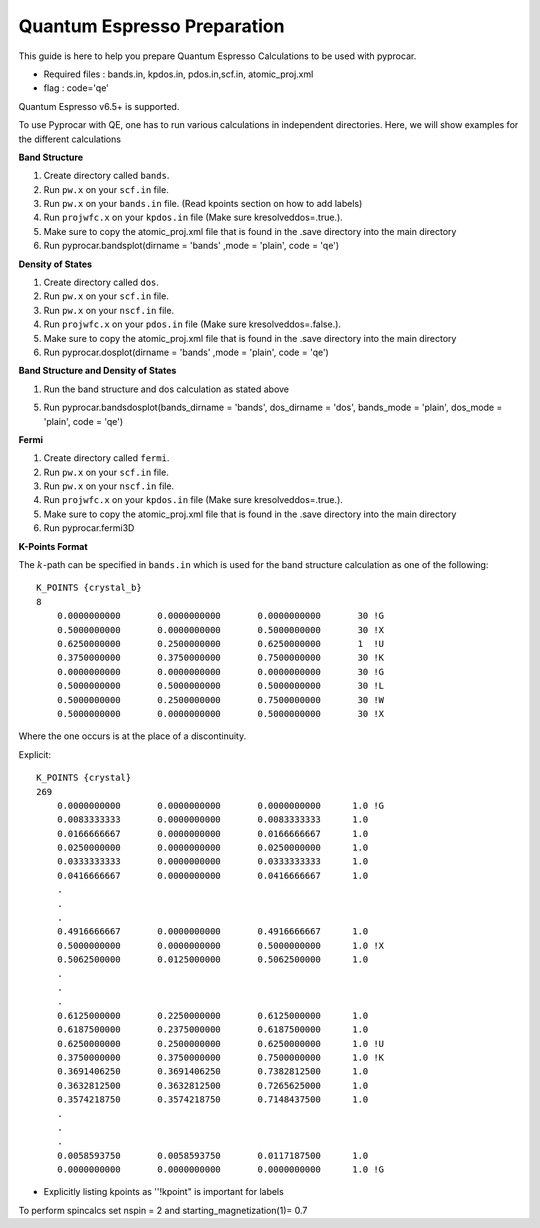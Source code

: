 Quantum Espresso Preparation
======================

This guide is here to help you prepare Quantum Espresso Calculations to be used with pyprocar.


- Required files : bands.in, kpdos.in, pdos.in,scf.in, atomic_proj.xml
- flag           : code='qe'

Quantum Espresso v6.5+ is supported. 

To use Pyprocar with QE, one has to run various calculations in independent directories. Here, we will show examples for the different calculations

**Band Structure** 

1. Create directory called ``bands``.
2. Run ``pw.x`` on your ``scf.in`` file. 
3. Run ``pw.x`` on your ``bands.in`` file.  (Read kpoints section on how to add labels)
4. Run ``projwfc.x`` on your ``kpdos.in`` file (Make sure kresolveddos=.true.). 
5. Make sure to copy the atomic_proj.xml file that is found in the .save directory into the main directory
6. Run pyprocar.bandsplot(dirname = 'bands' ,mode = 'plain', code = 'qe')

**Density of States** 

1. Create directory called ``dos``. 
2. Run ``pw.x`` on your ``scf.in`` file. 
3. Run ``pw.x`` on your ``nscf.in`` file. 
4. Run ``projwfc.x`` on your ``pdos.in`` file (Make sure kresolveddos=.false.). 
5. Make sure to copy the atomic_proj.xml file that is found in the .save directory into the main directory
6. Run pyprocar.dosplot(dirname = 'bands' ,mode = 'plain', code = 'qe')

**Band Structure and Density of States** 

1. Run the band structure and dos calculation as stated above

5. Run pyprocar.bandsdosplot(bands_dirname = 'bands', dos_dirname = 'dos', bands_mode = 'plain', dos_mode = 'plain', code = 'qe')

**Fermi** 

1. Create directory called ``fermi``. 
2. Run ``pw.x`` on your ``scf.in`` file. 
3. Run ``pw.x`` on your ``nscf.in`` file. 
4. Run ``projwfc.x`` on your ``kpdos.in`` file (Make sure kresolveddos=.true.). 
5. Make sure to copy the atomic_proj.xml file that is found in the .save directory into the main directory
6. Run pyprocar.fermi3D


**K-Points Format**

The :math:`k`-path can be specified in ``bands.in`` which is used for the band structure calculation as one of the following::


    K_POINTS {crystal_b}
    8
        0.0000000000       0.0000000000       0.0000000000       30 !G
        0.5000000000       0.0000000000       0.5000000000       30 !X
        0.6250000000       0.2500000000       0.6250000000       1  !U
        0.3750000000       0.3750000000       0.7500000000       30 !K
        0.0000000000       0.0000000000       0.0000000000       30 !G
        0.5000000000       0.5000000000       0.5000000000       30 !L
        0.5000000000       0.2500000000       0.7500000000       30 !W
        0.5000000000       0.0000000000       0.5000000000       30 !X


Where the one occurs is at the place of a discontinuity.

Explicit::


    K_POINTS {crystal}
    269
        0.0000000000       0.0000000000       0.0000000000      1.0 !G
        0.0083333333       0.0000000000       0.0083333333      1.0
        0.0166666667       0.0000000000       0.0166666667      1.0
        0.0250000000       0.0000000000       0.0250000000      1.0
        0.0333333333       0.0000000000       0.0333333333      1.0
        0.0416666667       0.0000000000       0.0416666667      1.0
        .
        .
        .
        0.4916666667       0.0000000000       0.4916666667      1.0
        0.5000000000       0.0000000000       0.5000000000      1.0 !X
        0.5062500000       0.0125000000       0.5062500000      1.0 
        .
        .
        .
        0.6125000000       0.2250000000       0.6125000000      1.0
        0.6187500000       0.2375000000       0.6187500000      1.0
        0.6250000000       0.2500000000       0.6250000000      1.0 !U
        0.3750000000       0.3750000000       0.7500000000      1.0 !K
        0.3691406250       0.3691406250       0.7382812500      1.0
        0.3632812500       0.3632812500       0.7265625000      1.0
        0.3574218750       0.3574218750       0.7148437500      1.0
        .
        .
        .
        0.0058593750       0.0058593750       0.0117187500      1.0
        0.0000000000       0.0000000000       0.0000000000      1.0 !G


- Explicitly listing kpoints as ''!kpoint" is important for labels

To perform spincalcs set nspin = 2 and starting_magnetization(1)= 0.7